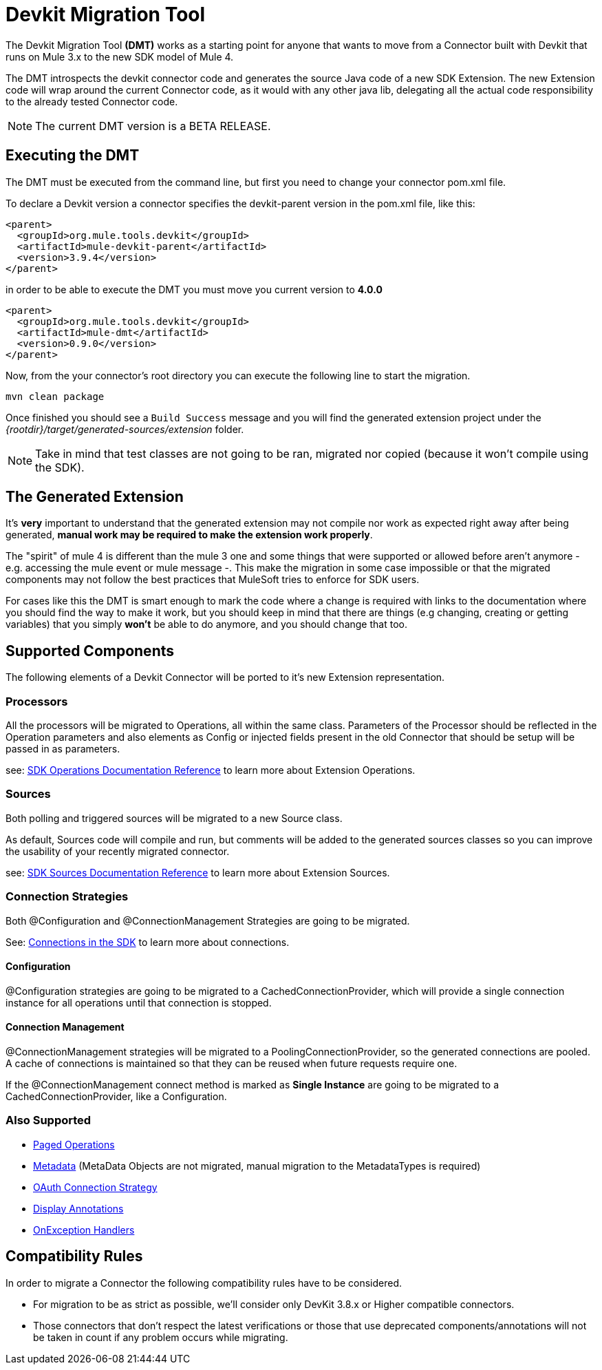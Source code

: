 = Devkit Migration Tool
:keywords: mule, sdk, devkit, migration, migrate, connector

The Devkit Migration Tool *(DMT)* works as a starting point for anyone that wants
to move from a Connector built with Devkit that runs on Mule 3.x to the new SDK
model of Mule 4.

The DMT introspects the devkit connector code and generates the source Java code
of a new SDK Extension. The new Extension code will wrap around the current Connector code,
as it would with any other java lib, delegating all the actual code responsibility
to the already tested Connector code.

NOTE: The current DMT version is a BETA RELEASE.

== Executing the DMT

The DMT must be executed from the command line, but first you need
to change your connector pom.xml file.

To declare a Devkit version a connector specifies the devkit-parent version in
the pom.xml file, like this:

[source, xml, linenums]
----
<parent>
  <groupId>org.mule.tools.devkit</groupId>
  <artifactId>mule-devkit-parent</artifactId>
  <version>3.9.4</version>
</parent>
----

in order to be able to execute the DMT you must move you current version to *4.0.0*

[source, xml, linenums]
----
<parent>
  <groupId>org.mule.tools.devkit</groupId>
  <artifactId>mule-dmt</artifactId>
  <version>0.9.0</version>
</parent>
----

Now, from the your connector's root directory you can execute the following line
to start the migration.

----
mvn clean package
----

Once finished you should see a `Build Success` message and you will find the generated
extension project under the _{rootdir}/target/generated-sources/extension_ folder.

NOTE: Take in mind that test classes are not going to be ran, migrated nor copied (because it won't compile using the SDK).

== The Generated Extension

It's *very* important to understand that the generated extension may not compile nor work as expected
right away after being generated, *manual work may be required to make the extension work properly*.

The "spirit" of mule 4 is different than the mule 3 one and some things that were supported or allowed before
aren't anymore - e.g. accessing the mule event or mule message -. This make the migration in some case impossible or that
the migrated components may not follow the best practices that MuleSoft tries to enforce for SDK users.

For cases like this the DMT is smart enough to mark the code where a change is required with links to the documentation
where you should find the way to make it work, but you should keep in mind that there are things (e.g changing, creating
or getting variables) that you simply *won't* be able to do anymore, and you should change that too.

== Supported Components

The following elements of a Devkit Connector will be ported to it’s new Extension representation.

=== Processors

All the processors will be migrated to Operations, all within the same class.
Parameters of the Processor should be reflected in the Operation parameters and
also elements as Config or injected fields present in the old Connector that should
be setup will be passed in as parameters.

see: link:operations[SDK Operations Documentation Reference] to learn more about Extension Operations.

=== Sources

Both polling and triggered sources will be migrated to a new Source class.

As default, Sources code will compile and run, but comments will be added to the generated sources classes
so you can improve the usability of your recently migrated connector.

see: link:sources[SDK Sources Documentation Reference] to learn more about Extension Sources.

=== Connection Strategies

Both @Configuration and @ConnectionManagement Strategies are going to be migrated.

See: link:connections[Connections in the SDK] to learn more about connections.

==== Configuration

@Configuration strategies are going to be migrated to a CachedConnectionProvider, which
will provide a single connection instance for all operations until that connection is stopped.

==== Connection Management

@ConnectionManagement strategies will be migrated to a PoolingConnectionProvider, so the generated
connections are pooled. A cache of connections is maintained so that they can be reused when future requests require one.

If the @ConnectionManagement connect method is marked as *Single Instance* are going to be migrated to a CachedConnectionProvider, like a Configuration.

=== Also Supported

* link:object-streaming[Paged Operations]
* link:metadata[Metadata] (MetaData Objects are not migrated, manual migration to the MetadataTypes is required)
* link:connections[OAuth Connection Strategy]
* link:parameter-layout[Display Annotations]
* link:errors[OnException Handlers]

== Compatibility Rules

In order to migrate a Connector the following compatibility rules have to be considered.

* For migration to be as strict as possible, we’ll consider only DevKit 3.8.x or Higher compatible connectors.
* Those connectors that don’t respect the latest verifications or those that use deprecated components/annotations will not be taken in count if any problem occurs while migrating.
